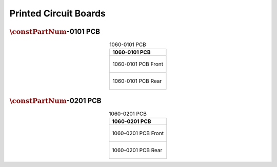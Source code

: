 **********************
Printed Circuit Boards
**********************

:math:`\constPartNum`-0101 PCB
------------------------------

.. tabularcolumns:: |>{\raggedright\arraybackslash}\Y{1}|

.. _tbl_pcb_1060_0101:

.. list-table:: 1060-0101 PCB
    :class: longtable
    :header-rows: 1
    :align: center 

    * - 1060-0101 PCB
    * - 
        .. _fig_1060_0101_front:

        .. figure:: /images/pcb_1060-0101_front.pdf
            :align:  center
            :scale: 150%
            :figwidth: 100%

            1060-0101 PCB Front
    * - 
        .. _fig_1060_0101_rear:

        .. figure:: /images/pcb_1060-0101_rear.pdf
            :align:  center
            :scale: 150%
            :figwidth: 100%

            1060-0101 PCB Rear

:math:`\constPartNum`-0201 PCB
------------------------------

.. tabularcolumns:: |>{\raggedright\arraybackslash}\Y{1}|

.. _tbl_pcb_1060_0201:

.. list-table:: 1060-0201 PCB
    :class: longtable
    :header-rows: 1
    :align: center 

    * - 1060-0201 PCB
    * - 
        .. _fig_1060_0201_front:

        .. figure:: /images/pcb_1060-0201_front.pdf
            :align:  center
            :scale: 150%
            :figwidth: 100%

            1060-0201 PCB Front
    * - 
        .. _fig_1060_0201_rear:

        .. figure:: /images/pcb_1060-0201_rear.pdf
            :align:  center
            :scale: 150%
            :figwidth: 100%

            1060-0201 PCB Rear

